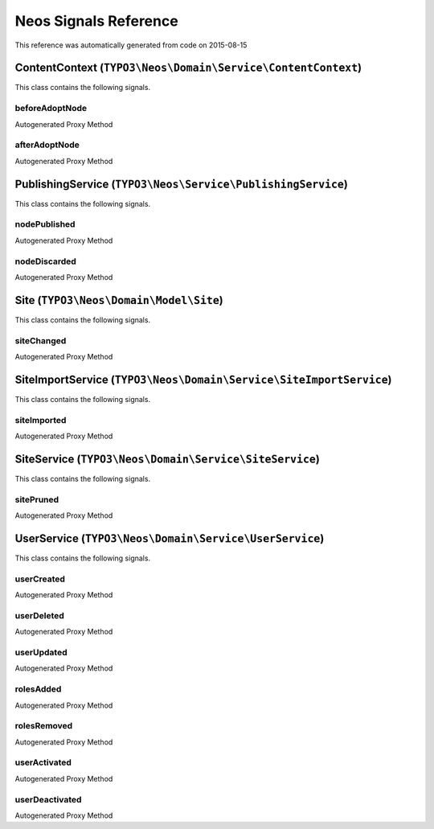 .. _`Neos Signals Reference`:

Neos Signals Reference
======================

This reference was automatically generated from code on 2015-08-15


.. _`Neos Signals Reference: ContentContext (``TYPO3\Neos\Domain\Service\ContentContext``)`:

ContentContext (``TYPO3\Neos\Domain\Service\ContentContext``)
-------------------------------------------------------------

This class contains the following signals.

beforeAdoptNode
^^^^^^^^^^^^^^^

Autogenerated Proxy Method

afterAdoptNode
^^^^^^^^^^^^^^

Autogenerated Proxy Method






.. _`Neos Signals Reference: PublishingService (``TYPO3\Neos\Service\PublishingService``)`:

PublishingService (``TYPO3\Neos\Service\PublishingService``)
------------------------------------------------------------

This class contains the following signals.

nodePublished
^^^^^^^^^^^^^

Autogenerated Proxy Method

nodeDiscarded
^^^^^^^^^^^^^

Autogenerated Proxy Method






.. _`Neos Signals Reference: Site (``TYPO3\Neos\Domain\Model\Site``)`:

Site (``TYPO3\Neos\Domain\Model\Site``)
---------------------------------------

This class contains the following signals.

siteChanged
^^^^^^^^^^^

Autogenerated Proxy Method






.. _`Neos Signals Reference: SiteImportService (``TYPO3\Neos\Domain\Service\SiteImportService``)`:

SiteImportService (``TYPO3\Neos\Domain\Service\SiteImportService``)
-------------------------------------------------------------------

This class contains the following signals.

siteImported
^^^^^^^^^^^^

Autogenerated Proxy Method






.. _`Neos Signals Reference: SiteService (``TYPO3\Neos\Domain\Service\SiteService``)`:

SiteService (``TYPO3\Neos\Domain\Service\SiteService``)
-------------------------------------------------------

This class contains the following signals.

sitePruned
^^^^^^^^^^

Autogenerated Proxy Method






.. _`Neos Signals Reference: UserService (``TYPO3\Neos\Domain\Service\UserService``)`:

UserService (``TYPO3\Neos\Domain\Service\UserService``)
-------------------------------------------------------

This class contains the following signals.

userCreated
^^^^^^^^^^^

Autogenerated Proxy Method

userDeleted
^^^^^^^^^^^

Autogenerated Proxy Method

userUpdated
^^^^^^^^^^^

Autogenerated Proxy Method

rolesAdded
^^^^^^^^^^

Autogenerated Proxy Method

rolesRemoved
^^^^^^^^^^^^

Autogenerated Proxy Method

userActivated
^^^^^^^^^^^^^

Autogenerated Proxy Method

userDeactivated
^^^^^^^^^^^^^^^

Autogenerated Proxy Method





